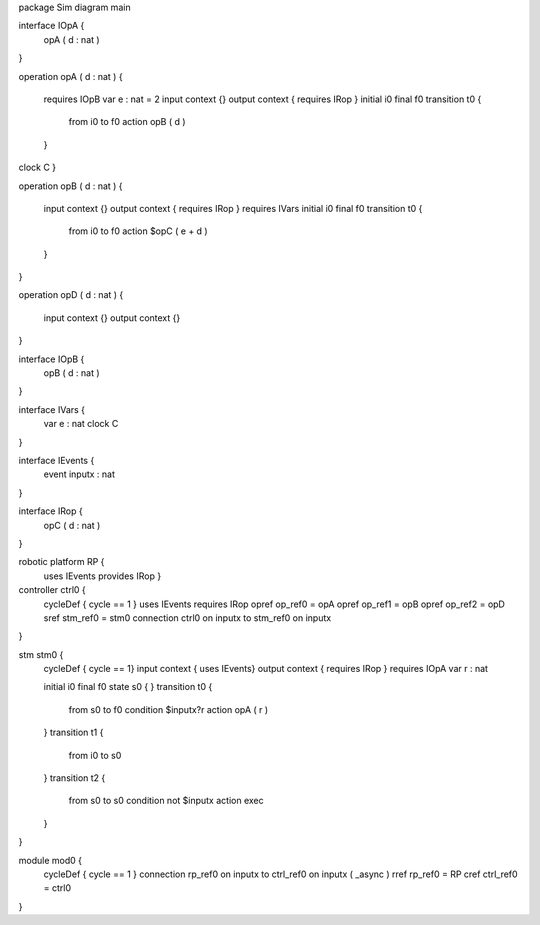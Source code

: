 package Sim
diagram main 

interface IOpA {
	opA ( d : nat )
}

operation opA ( d : nat
) {
	requires IOpB 
	var e : nat = 2
	input context {}
	output context { requires IRop }
	initial i0
	final f0
	transition t0 {
		from i0
		to f0
		action opB ( d )
	}
clock C
}

operation opB ( d : nat
) {
	input context {}
	output context { requires IRop }
	requires IVars initial i0
	final f0
	transition t0 {
		from i0
		to f0
		action $opC ( e + d )
	}
}

operation opD ( d : nat
) {
	input context {}
	output context {}
}

interface IOpB {
	opB ( d : nat )
}

interface IVars {
	var e : nat
	clock C
}

interface IEvents {
	event inputx : nat
}

interface IRop {
	opC ( d : nat )
}

robotic platform RP {
	uses IEvents provides IRop }

controller ctrl0 {
	cycleDef { cycle == 1 }
	uses IEvents 
	requires IRop 
	opref op_ref0 = opA
	opref op_ref1 = opB
	opref op_ref2 = opD
	sref stm_ref0 = stm0
	connection ctrl0 on inputx to stm_ref0 on inputx
}

stm stm0 {
	cycleDef { cycle == 1}
	input context { uses IEvents}
	output context { requires IRop }
	requires IOpA 
	var r : nat
	
	initial i0
	final f0
	state s0 {
	}
	transition t0 {
		from s0
		to f0
		condition $inputx?r
		action opA ( r )
	}
	transition t1 {
		from i0
		to s0
	}
	transition t2 {
		from s0
		to s0
		condition not $inputx
		action exec
	}
}

module mod0 {
	cycleDef { cycle == 1 }
	connection rp_ref0 on inputx to ctrl_ref0 on inputx ( _async )
	rref rp_ref0 = RP
	cref ctrl_ref0 = ctrl0
}

